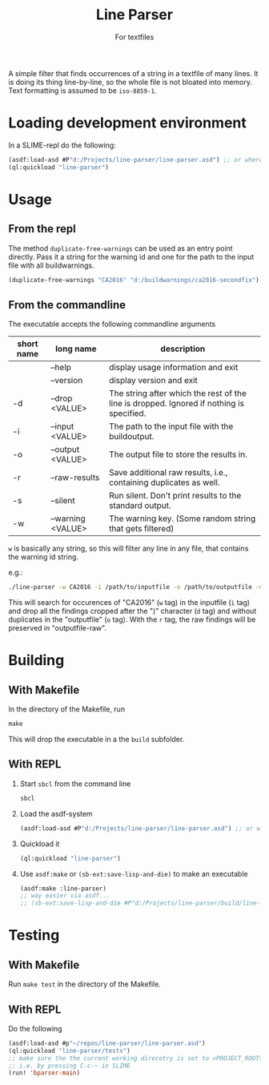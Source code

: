 #+startup: indent
#+title: Line Parser
#+subtitle: For textfiles



[[https://gitlab.com/m-aXimilian/buildwarning-parser/badges/master/pipeline.svg]]


A simple filter that finds occurrences of a string in a textfile of many lines. It is doing its thing line-by-line, so the whole file is not bloated into memory. Text formatting is assumed to be ~iso-8859-1~.

* Loading development environment
In a SLIME-repl do the following:
#+begin_src lisp :exports code
  (asdf:load-asd #P"d:/Projects/line-parser/line-parser.asd") ;; or wherever the asd file is located
  (ql:quickload "line-parser")
#+end_src


* Usage
** From the repl
The method ~duplicate-free-warnings~ can be used as an entry point directly. Pass it a string for the warning id and one for the path to the input file with all buildwarnings.
#+begin_src lisp :exports code
  (duplicate-free-warnings "CA2016" "d:/buildwarnings/ca2016-secondfix")
#+end_src
** From the commandline
The executable accepts the following commandline arguments
 | short name | long name         | description                                                                              |
 |------------+-------------------+------------------------------------------------------------------------------------------|
 |            | --help            | display usage information and exit                                                       |
 |            | --version         | display version and exit                                                                 |
 | -d         | --drop <VALUE>    | The string after which the rest of the line is dropped. Ignored if nothing is specified. |
 | -i         | --input <VALUE>   | The path to the input file with the buildoutput.                                         |
 | -o         | --output <VALUE>  | The output file to store the results in.                                                 |
 | -r         | --raw-results     | Save additional raw results, i.e., containing duplicates as well.                        |
 | -s         | --silent          | Run silent. Don't print results to the standard output.                                  |
 | -w         | --warning <VALUE> | The warning key. (Some random string that gets filtered)                                 |


~w~ is basically any string, so this will filter any line in any file, that contains the warning id string.

e.g.:
#+begin_src sh
  ./line-parser -w CA2016 -i /path/to/inputfile -o /path/to/outputfile -d ")" -r
#+end_src
This will search for occurences of "CA2016" (~w~ tag) in the inputfile (~i~ tag) and drop all the findings cropped after the ")" character (~d~ tag) and without duplicates in the "outputfile" (~o~ tag). With the ~r~ tag, the raw findings will be preserved in "outputfile-raw".

* Building
** With Makefile
In the directory of the Makefile, run 
#+begin_src makefile
  make
#+end_src
This will drop the executable in a the ~build~ subfolder.
	
** With REPL
1. Start ~sbcl~ from the command line
   #+begin_src sh :exports code
     sbcl
   #+end_src
2. Load the asdf-system
   #+begin_src lisp  :exports code
     (asdf:load-asd #P"d:/Projects/line-parser/line-parser.asd") ;; or wherever the asd file is located
   #+end_src
3. Quickload it
   #+begin_src lisp :exports code
     (ql:quickload "line-parser")   
   #+end_src
4. Use ~asdf:make~ or ~(sb-ext:save-lisp-and-die)~ to make an executable
   #+begin_src lisp :exports code
     (asdf:make :line-parser)
     ;; way easier via asdf...
     ;; (sb-ext:save-lisp-and-die #P"d:/Projects/line-parser/build/line-parser" :toplevel #'line-parser:main :executable t)
   #+end_src
   

* Testing
** With Makefile
Run ~make test~ in the directory of the Makefile.
** With REPL
Do the following
#+begin_src lisp
  (asdf:load-asd #p"~/repos/line-parser/line-parser.asd")
  (ql:quickload "line-parser/tests")
  ;; make sure the the current working direcotry is set to <PROJECT_ROOT>/tests
  ;; i.e. by pressing C-c-~ in SLIME
  (run! 'bparser-main)
#+end_src
